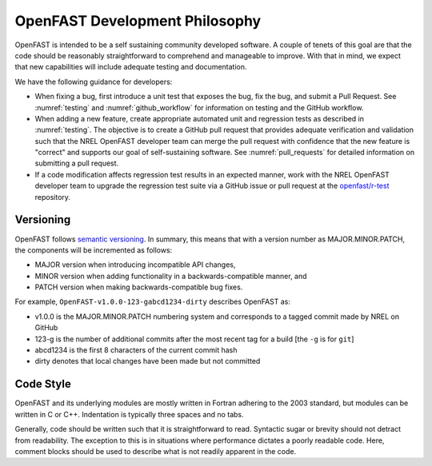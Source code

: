 .. _dev_philosophy:

OpenFAST Development Philosophy
===============================

OpenFAST is intended to be a self sustaining community developed software.
A couple of tenets of this goal are that the code should be reasonably
straightforward to comprehend and manageable to improve. With that in mind, we
expect that new capabilities will include adequate testing and documentation.

We have the following guidance for developers:

- When fixing a bug, first introduce a unit test that exposes the bug, fix the
  bug, and submit a Pull Request. See :numref:`testing` and
  :numref:`github_workflow` for information on testing and the GitHub workflow.

- When adding a new feature, create appropriate automated unit and regression
  tests as described in :numref:`testing`. The objective is to create a GitHub
  pull request that provides adequate verification and validation such that the
  NREL OpenFAST developer team can merge the pull request with confidence that
  the new feature is "correct" and supports our goal of self-sustaining
  software. See :numref:`pull_requests` for detailed information on submitting
  a pull request.

- If a code modification affects regression test results in an expected manner,
  work with the NREL OpenFAST developer team to upgrade the regression test
  suite via a GitHub issue or pull request at the `openfast/r-test <https://github.com/openfast/r-test>`_
  repository.

Versioning
----------
OpenFAST follows `semantic versioning <https://semver.org>`_. In summary, this
means that with a version number as MAJOR.MINOR.PATCH, the components will be
incremented as follows:

- MAJOR version when introducing incompatible API changes,
- MINOR version when adding functionality in a backwards-compatible manner, and
- PATCH version when making backwards-compatible bug fixes.

For example, ``OpenFAST-v1.0.0-123-gabcd1234-dirty`` describes OpenFAST as:

- v1.0.0 is the MAJOR.MINOR.PATCH numbering system and corresponds to a tagged
  commit made by NREL on GitHub
- 123-g is the number of additional commits after the most recent tag for a
  build [the ``-g`` is for ``git``]
- abcd1234 is the first 8 characters of the current commit hash
- dirty denotes that local changes have been made but not committed

Code Style
----------
OpenFAST and its underlying modules are mostly written in Fortran adhering to
the 2003 standard, but modules can be written in C or C++. Indentation is
typically three spaces and no tabs.

Generally, code should be written such that it is straightforward to read.
Syntactic sugar or brevity should not detract from readability. The exception
to this is in situations where performance dictates a poorly readable code.
Here, comment blocks should be used to describe what is not readily apparent
in the code.
